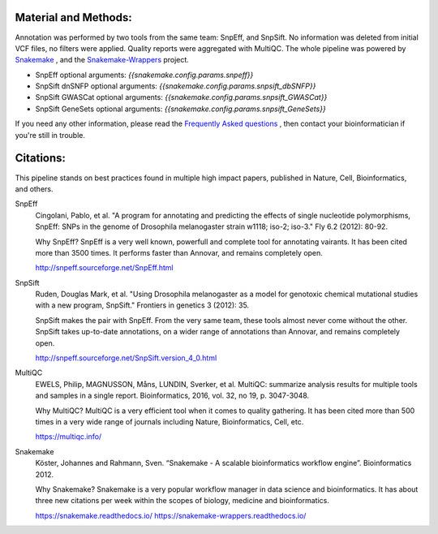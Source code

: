 Material and Methods:
#####################

Annotation was performed by two tools from the same team: SnpEff, and SnpSift. No information was deleted from initial VCF files, no filters were applied. Quality reports were aggregated with MultiQC. The whole pipeline was powered by `Snakemake <https://snakemake.readthedocs.io/
https://snakemake-wrappers.readthedocs.io/>`_ , and the `Snakemake-Wrappers <https://snakemake.readthedocs.io/
https://snakemake-wrappers.readthedocs.io/>`_ project.

* SnpEff optional arguments: `{{snakemake.config.params.snpeff}}`
* SnpSift dnSNFP optional arguments: `{{snakemake.config.params.snpsift_dbSNFP}}`
* SnpSift GWASCat optional arguments: `{{snakemake.config.params.snpsift_GWASCat}}`
* SnpSift GeneSets optional arguments: `{{snakemake.config.params.snpsift_GeneSets}}`

If you need any other information, please read the `Frequently Asked questions <https://github.com/tdayris-perso/vcf-annotate-snpeff-snpsift#frequently-asked-questions-by-my-fellow-biologists-on-this-pipeline>`_ , then contact your bioinformatician if you're still in trouble.

Citations:
##########

This pipeline stands on best practices found in multiple high impact papers, published in Nature, Cell, Bioinformatics, and others.

SnpEff
  Cingolani, Pablo, et al. "A program for annotating and predicting the effects of single nucleotide polymorphisms, SnpEff: SNPs in the genome of Drosophila melanogaster strain w1118; iso-2; iso-3." Fly 6.2 (2012): 80-92.

  Why SnpEff? SnpEff is a very well known, powerfull and complete tool for annotating vairants. It has been cited more than 3500 times. It performs faster than Annovar, and remains completely open.

  http://snpeff.sourceforge.net/SnpEff.html

SnpSift
  Ruden, Douglas Mark, et al. "Using Drosophila melanogaster as a model for genotoxic chemical mutational studies with a new program, SnpSift." Frontiers in genetics 3 (2012): 35.

  SnpSift makes the pair with SnpEff. From the very same team, these tools almost never come without the other. SnpSift takes up-to-date annotations, on a wider range of annotations than Annovar, and remains completely open.

  http://snpeff.sourceforge.net/SnpSift.version_4_0.html

MultiQC
  EWELS, Philip, MAGNUSSON, Måns, LUNDIN, Sverker, et al. MultiQC: summarize analysis results for multiple tools and samples in a single report. Bioinformatics, 2016, vol. 32, no 19, p. 3047-3048.

  Why MultiQC? MultiQC is a very efficient tool when it comes to quality gathering. It has been cited more than 500 times in a very wide range of journals including Nature, Bioinformatics, Cell, etc.

  https://multiqc.info/

Snakemake
  Köster, Johannes and Rahmann, Sven. “Snakemake - A scalable bioinformatics workflow engine”. Bioinformatics 2012.

  Why Snakemake? Snakemake is a very popular workflow manager in data science and bioinformatics. It has about three new citations per week within the scopes of biology, medicine and bioinformatics.

  https://snakemake.readthedocs.io/
  https://snakemake-wrappers.readthedocs.io/
